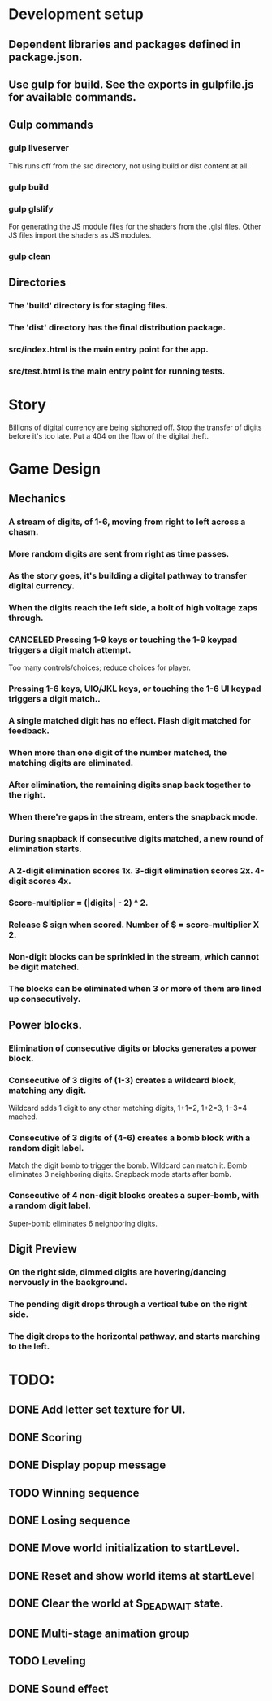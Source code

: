 
* Development setup
** Dependent libraries and packages defined in package.json.
** Use gulp for build.  See the exports in gulpfile.js for available commands.
** Gulp commands
*** gulp liveserver
    This runs off from the src directory, not using build or dist content at all.
*** gulp build
*** gulp glslify
    For generating the JS module files for the shaders from the .glsl files.  Other JS files import the shaders as JS modules.
*** gulp clean
** Directories
*** The 'build' directory is for staging files.
*** The 'dist' directory has the final distribution package.
*** src/index.html is the main entry point for the app.
*** src/test.html is the main entry point for running tests.

* Story
  Billions of digital currency are being siphoned off.
  Stop the transfer of digits before it's too late.
  Put a 404 on the flow of the digital theft.

* Game Design
** Mechanics
*** A stream of digits, of 1-6, moving from right to left across a chasm.
*** More random digits are sent from right as time passes.
*** As the story goes, it's building a digital pathway to transfer digital currency.
*** When the digits reach the left side, a bolt of high voltage zaps through.
*** CANCELED Pressing 1-9 keys or touching the 1-9 keypad triggers a digit match attempt.
    Too many controls/choices; reduce choices for player.
*** Pressing 1-6 keys, UIO/JKL keys, or touching the 1-6 UI keypad triggers a digit match..
*** A single matched digit has no effect.  Flash digit matched for feedback.
*** When more than one digit of the number matched, the matching digits are eliminated.
*** After elimination, the remaining digits snap back together to the right.
*** When there're gaps in the stream, enters the snapback mode.
*** During snapback if consecutive digits matched, a new round of elimination starts.
*** A 2-digit elimination scores 1x.  3-digit elimination scores 2x.  4-digit scores 4x.
*** Score-multiplier = (|digits| - 2) ^ 2.
*** Release $ sign when scored.  Number of $ = score-multiplier X 2.
*** Non-digit blocks can be sprinkled in the stream, which cannot be digit matched.
*** The blocks can be eliminated when 3 or more of them are lined up consecutively.
** Power blocks.
*** Elimination of consecutive digits or blocks generates a power block.
*** Consecutive of 3 digits of (1-3) creates a wildcard block, matching any digit.
    Wildcard adds 1 digit to any other matching digits, 1+1=2, 1+2=3, 1+3=4 mached.
*** Consecutive of 3 digits of (4-6) creates a bomb block with a random digit label.
    Match the digit bomb to trigger the bomb.  Wildcard can match it.
    Bomb eliminates 3 neighboring digits.  Snapback mode starts after bomb.
*** Consecutive of 4 non-digit blocks creates a super-bomb, with a random digit label.
    Super-bomb eliminates 6 neighboring digits.
** Digit Preview
*** On the right side, dimmed digits are hovering/dancing nervously in the background.
*** The pending digit drops through a vertical tube on the right side.
*** The digit drops to the horizontal pathway, and starts marching to the left.

* TODO:
** DONE Add letter set texture for UI.
** DONE Scoring
** DONE Display popup message
** TODO Winning sequence
** DONE Losing sequence
** DONE Move world initialization to startLevel.
** DONE Reset and show world items at startLevel
** DONE Clear the world at S_DEAD_WAIT state.
** DONE Multi-stage animation group
** TODO Leveling
** DONE Sound effect

